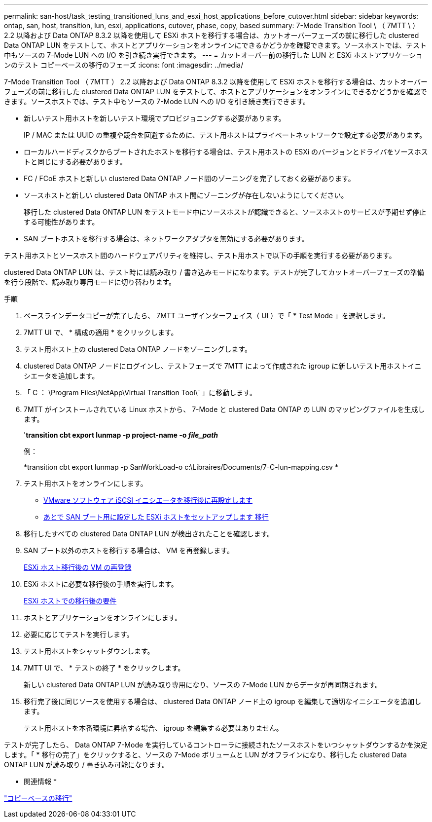 ---
permalink: san-host/task_testing_transitioned_luns_and_esxi_host_applications_before_cutover.html 
sidebar: sidebar 
keywords: ontap, san, host, transition, lun, esxi, applications, cutover, phase, copy, based 
summary: 7-Mode Transition Tool \ （ 7MTT \ ） 2.2 以降および Data ONTAP 8.3.2 以降を使用して ESXi ホストを移行する場合は、カットオーバーフェーズの前に移行した clustered Data ONTAP LUN をテストして、ホストとアプリケーションをオンラインにできるかどうかを確認できます。ソースホストでは、テスト中もソースの 7-Mode LUN への I/O を引き続き実行できます。 
---
= カットオーバー前の移行した LUN と ESXi ホストアプリケーションのテスト コピーベースの移行のフェーズ
:icons: font
:imagesdir: ../media/


[role="lead"]
7-Mode Transition Tool （ 7MTT ） 2.2 以降および Data ONTAP 8.3.2 以降を使用して ESXi ホストを移行する場合は、カットオーバーフェーズの前に移行した clustered Data ONTAP LUN をテストして、ホストとアプリケーションをオンラインにできるかどうかを確認できます。ソースホストでは、テスト中もソースの 7-Mode LUN への I/O を引き続き実行できます。

* 新しいテスト用ホストを新しいテスト環境でプロビジョニングする必要があります。
+
IP / MAC または UUID の重複や競合を回避するために、テスト用ホストはプライベートネットワークで設定する必要があります。

* ローカルハードディスクからブートされたホストを移行する場合は、テスト用ホストの ESXi のバージョンとドライバをソースホストと同じにする必要があります。
* FC / FCoE ホストと新しい clustered Data ONTAP ノード間のゾーニングを完了しておく必要があります。
* ソースホストと新しい clustered Data ONTAP ホスト間にゾーニングが存在しないようにしてください。
+
移行した clustered Data ONTAP LUN をテストモード中にソースホストが認識できると、ソースホストのサービスが予期せず停止する可能性があります。

* SAN ブートホストを移行する場合は、ネットワークアダプタを無効にする必要があります。


テスト用ホストとソースホスト間のハードウェアパリティを維持し、テスト用ホストで以下の手順を実行する必要があります。

clustered Data ONTAP LUN は、テスト時には読み取り / 書き込みモードになります。テストが完了してカットオーバーフェーズの準備を行う段階で、読み取り専用モードに切り替わります。

.手順
. ベースラインデータコピーが完了したら、 7MTT ユーザインターフェイス（ UI ）で「 * Test Mode 」を選択します。
. 7MTT UI で、 * 構成の適用 * をクリックします。
. テスト用ホスト上の clustered Data ONTAP ノードをゾーニングします。
. clustered Data ONTAP ノードにログインし、テストフェーズで 7MTT によって作成された igroup に新しいテスト用ホストイニシエータを追加します。
. 「 C ： \Program Files\NetApp\Virtual Transition Tool\` 」に移動します。
. 7MTT がインストールされている Linux ホストから、 7-Mode と clustered Data ONTAP の LUN のマッピングファイルを生成します。
+
'*transition cbt export lunmap -p project-name -o _file_path_*

+
例：

+
*transition cbt export lunmap -p SanWorkLoad-o c:\Libraires/Documents/7-C-lun-mapping.csv *

. テスト用ホストをオンラインにします。
+
** xref:concept_reconfiguration_of_vmware_software_iscsi_initiator.adoc[VMware ソフトウェア iSCSI イニシエータを移行後に再設定します]
** xref:task_setting_up_esxi_hosts_configured_for_san_boot_after_transition.adoc[あとで SAN ブート用に設定した ESXi ホストをセットアップします 移行]


. 移行したすべての clustered Data ONTAP LUN が検出されたことを確認します。
. SAN ブート以外のホストを移行する場合は、 VM を再登録します。
+
xref:task_reregistering_vms_after_transition_on_non_san_boot_esxi_host_using_vsphere_client.adoc[ESXi ホスト移行後の VM の再登録]

. ESXi ホストに必要な移行後の手順を実行します。
+
xref:concept_post_transition_requirements_for_esxi_hosts.adoc[ESXi ホストでの移行後の要件]

. ホストとアプリケーションをオンラインにします。
. 必要に応じてテストを実行します。
. テスト用ホストをシャットダウンします。
. 7MTT UI で、 * テストの終了 * をクリックします。
+
新しい clustered Data ONTAP LUN が読み取り専用になり、ソースの 7-Mode LUN からデータが再同期されます。

. 移行完了後に同じソースを使用する場合は、 clustered Data ONTAP ノード上の igroup を編集して適切なイニシエータを追加します。
+
テスト用ホストを本番環境に昇格する場合、 igroup を編集する必要はありません。



テストが完了したら、 Data ONTAP 7-Mode を実行しているコントローラに接続されたソースホストをいつシャットダウンするかを決定します。「 * 移行の完了」をクリックすると、ソースの 7-Mode ボリュームと LUN がオフラインになり、移行した clustered Data ONTAP LUN が読み取り / 書き込み可能になります。

* 関連情報 *

http://docs.netapp.com/ontap-9/topic/com.netapp.doc.dot-7mtt-dctg/home.html["コピーベースの移行"]
